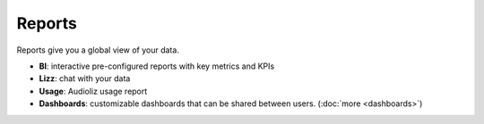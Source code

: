 Reports
=======

Reports give you a global view of your data.

- **BI**: interactive pre-configured reports with key metrics and KPIs
- **Lizz**: chat with your data
- **Usage**: Audioliz usage report
- **Dashboards**: customizable dashboards that can be shared between users. (:doc:`more <dashboards>`)







